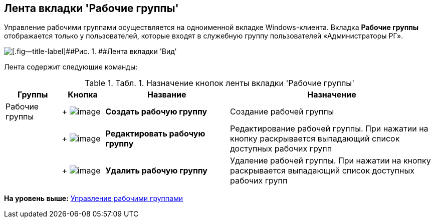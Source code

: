 [[ariaid-title1]]
== Лента вкладки 'Рабочие группы'

Управление рабочими группами осуществляется на одноименной вкладке Windows-клиента. Вкладка [.ph .uicontrol]*Рабочие группы* отображается только у пользователей, которые входят в служебную группу пользователей «Администраторы РГ».

image::img/Ribbon_work_groups.png[[.fig--title-label]##Рис. 1. ##Лента вкладки 'Вид']

Лента содержит следующие команды:

.[.table--title-label]##Табл. 1. ##[.title]##Назначение кнопок ленты вкладки 'Рабочие группы'##
[width="100%",cols="13%,10%,29%,48%",options="header",]
|===
|Группы |Кнопка |Название |Назначение
|Рабочие группы | +
image:img/Buttons/workgroup_create.png[image] + |[.keyword]*Создать рабочую группу* |Создание рабочей группы
| | +
image:img/Buttons/workgroup_change.png[image] + |[.keyword]*Редактировать рабочую группу* |Редактирование рабочей группы. При нажатии на кнопку раскрывается выпадающий список доступных рабочих групп
| | +
image:img/Buttons/workgroup_delete.png[image] + |[.keyword]*Удалить рабочую группу* |Удаление рабочей группы. При нажатии на кнопку раскрывается выпадающий список доступных рабочих групп
|===

*На уровень выше:* xref:../topics/WorkGroups.adoc[Управление рабочими группами]
